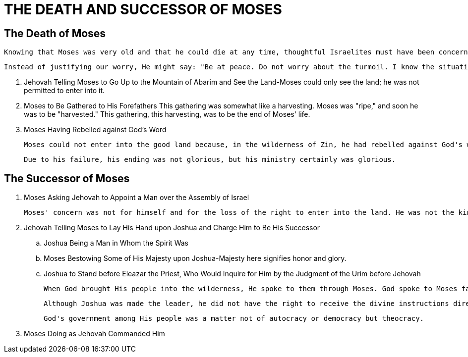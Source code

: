 = THE DEATH AND SUCCESSOR OF MOSES

== The Death of Moses
    Knowing that Moses was very old and that he could die at any time, thoughtful Israelites must have been concerned about God's people and about God's move with His people. They might have said to themselves: "What will happen when Moses is gone? Who will be his successor?"

    Instead of justifying our worry, He might say: "Be at peace. Do not worry about the turmoil. I know the situation."

[]
. Jehovah Telling Moses to Go Up to the Mountain of Abarim and See the Land-Moses could only see the land; he was not permitted to enter into it.

. Moses to Be Gathered to His Forefathers
    This gathering was somewhat like a harvesting. Moses was "ripe," and soon he was to be "harvested." This gathering, this harvesting, was to be the end of Moses' life.

. Moses Having Rebelled against God's Word

    Moses could not enter into the good land because, in the wilderness of Zin, he had rebelled against God's word to sanctify Him at the waters before the eyes of Israel (v. 14; 20:10-13). Moses had acted contrary to God's nature and God's economy. This serious failure caused him to lose the right to enter into the land of Canaan. However, the fact that Moses could not enter into the good land because of this failure does not mean that he will not be in the millennial kingdom. Matthew 16:28—17:4 indicates that Moses will surely be in the kingdom.

    Due to his failure, his ending was not glorious, but his ministry certainly was glorious.
    
== The Successor of Moses

. Moses Asking Jehovah to Appoint a Man over the Assembly of Israel

    Moses' concern was not for himself and for the loss of the right to enter into the land. He was not the kind of person who cared so much for himself and his situation. Although he was very old, he was concerned for God's people, realizing that they would be in need of a shepherd.

. Jehovah Telling Moses to Lay His Hand upon Joshua and Charge Him to Be His Successor

.. Joshua Being a Man in Whom the Spirit Was

.. Moses Bestowing Some of His Majesty upon Joshua-Majesty here signifies honor and glory.

.. Joshua to Stand before Eleazar the Priest, Who Would Inquire for Him by the Judgment of the Urim before Jehovah

    When God brought His people into the wilderness, He spoke to them through Moses. God spoke to Moses face to face. But Joshua, Moses' successor, was to receive guidance not from God by His direct speaking in the way He spoke to Moses, but by the Urim and the Thummim on the breastplate worn by Eleazar the priest. Whenever Joshua needed guidance concerning the move of the people, he had to go to the high priest, who then received guidance from God by means of the Urim and the Thummim.
    
    Although Joshua was made the leader, he did not have the right to receive the divine instructions directly. Instead, the high priest received God's instructions and then passed them on to Joshua, who was responsible for their execution.

	God's government among His people was a matter not of autocracy or democracy but theocracy. 

. Moses Doing as Jehovah Commanded Him
